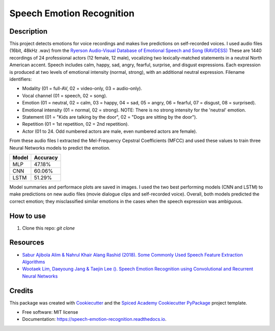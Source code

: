 ==========================
Speech Emotion Recognition
==========================


.. image:: https://img.shields.io/pypi/v/speech_emotion_recognition.svg
        :target: https://pypi.python.org/pypi/speech_emotion_recognition

.. image:: https://img.shields.io/travis/lorenanda/speech_emotion_recognition.svg
        :target: https://travis-ci.org/lorenanda/speech_emotion_recognition

.. image:: https://readthedocs.org/projects/speech-emotion-recognition/badge/?version=latest
        :target: https://speech-emotion-recognition.readthedocs.io/en/latest/?badge=latest
        :alt: Documentation Status



.. image:: https://www.mathworks.com/help/examples/audio_wavelet/win64/SpeakerIdentificationUsingPitchAndMFCCExample_01.png
        :target: https://www.mathworks.com/help/examples/audio_wavelet/win64/SpeakerIdentificationUsingPitchAndMFCCExample_01.png

Description
--------
This project detects emotions for voice recordings and makes live predictions on self-recorded voices. 
I used audio files (16bit, 48kHz .wav) from the `Ryerson Audio-Visual Database of Emotional Speech and Song (RAVDESS) <https://zenodo.org/record/1188976#.X152FYaxWis)>`_ These are 1440 recordings of 24 professional actors (12 female, 12 male), vocalizing two lexically-matched statements in a neutral North American accent. Speech includes calm, happy, sad, angry, fearful, surprise, and disgust expressions. Each expression is produced at two levels of emotional intensity (normal, strong), with an additional neutral expression. Filename identifiers:

- Modality (01 = full-AV, 02 = video-only, 03 = audio-only).
- Vocal channel (01 = speech, 02 = song).
- Emotion (01 = neutral, 02 = calm, 03 = happy, 04 = sad, 05 = angry, 06 = fearful, 07 = disgust, 08 = surprised).
- Emotional intensity (01 = normal, 02 = strong). NOTE: There is no strong intensity for the 'neutral' emotion.
- Statement (01 = "Kids are talking by the door", 02 = "Dogs are sitting by the door").
- Repetition (01 = 1st repetition, 02 = 2nd repetition).
- Actor (01 to 24. Odd numbered actors are male, even numbered actors are female).

From these audio files I extracted the Mel-Frequency Cepstral Coefficients (MFCC) and used these values to train three Neural Networks models to predict the emotion. 

========  ========
Model     Accuracy
========  ========
MLP       47.18%
CNN       60.06%
LSTM      51.29%
========  ========

Model summaries and performace plots are saved in images. I used the two best performing models (CNN and LSTM) to make predictions on new audio files (movie dialogue clips and self-recorded voice). Overall, both models predicted the correct emotion; they misclassified similar emotions in the cases when the speech expression was ambiguous.

How to use
--------
1. Clone this repo: `git clone`

Resources
--------
* `Sabur Ajibola Alim & Nahrul Khair Alang Rashid (2018). Some Commonly Used Speech Feature Extraction Algorithms <https://www.intechopen.com/books/from-natural-to-artificial-intelligence-algorithms-and-applications/some-commonly-used-speech-feature-extraction-algorithms>`_
* `Wootaek Lim, Daeyoung Jang & Taejin Lee (). Speech Emotion Recognition using Convolutional and Recurrent Neural Networks <http://www.apsipa.org/proceedings_2016/HTML/paper2016/137.pdf>`_

Credits
-------

This package was created with Cookiecutter_ and the
`Spiced Academy Cookiecutter PyPackage <https://github.com/spicedacademy/spiced-cookiecutter-pypackage>`_ project template.

.. _Cookiecutter: https://github.com/audreyr/cookiecutter
.. _`audreyr/cookiecutter-pypackage`: https://github.com/audreyr/cookiecutter-pypackage

* Free software: MIT license
* Documentation: https://speech-emotion-recognition.readthedocs.io.